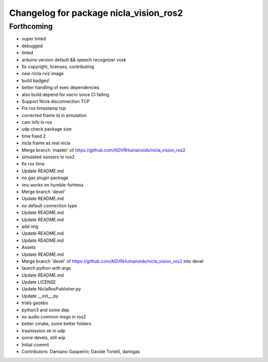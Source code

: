 ^^^^^^^^^^^^^^^^^^^^^^^^^^^^^^^^^^^^^^^
Changelog for package nicla_vision_ros2
^^^^^^^^^^^^^^^^^^^^^^^^^^^^^^^^^^^^^^^

Forthcoming
-----------
* super linted
* debugged
* linted
* arduino version default && speech recognizer vosk
* fix copyright, licenses, contributing
* new nicla rviz image
* build badges!
* better handling of exec dependencies
* also build depend for xacro since CI failing
* Support Nicla disconnection TCP
* Fix ros timestamp tcp
* corrected frame id in simulation
* cam info in ros
* udp check package size
* time fixed 2
* nicla frame as real nicla
* Merge branch 'master' of https://github.com/ADVRHumanoids/nicla_vision_ros2
* simulated sonsors to ros2
* fix ros time
* Update README.md
* no gaz plugin package
* imu works on humble-fortress
* Merge branch 'devel'
* Update README.md
* no default connection type
* Update README.md
* Update README.md
* add img
* Update README.md
* Update README.md
* Assets
* Update README.md
* Merge branch 'devel' of https://github.com/ADVRHumanoids/nicla_vision_ros2 into devel
* launch python with args
* Update README.md
* Update LICENSE
* Update NiclaRosPublisher.py
* Update __init_\_.py
* trials gazebo
* python3 and some dep
* no audio common msgs in ros2
* better cmake, some better folders
* trasmission ok in udp
* some devels, still wip
* Initial commit
* Contributors: Damiano Gasperini, Davide Torielli, damigas
